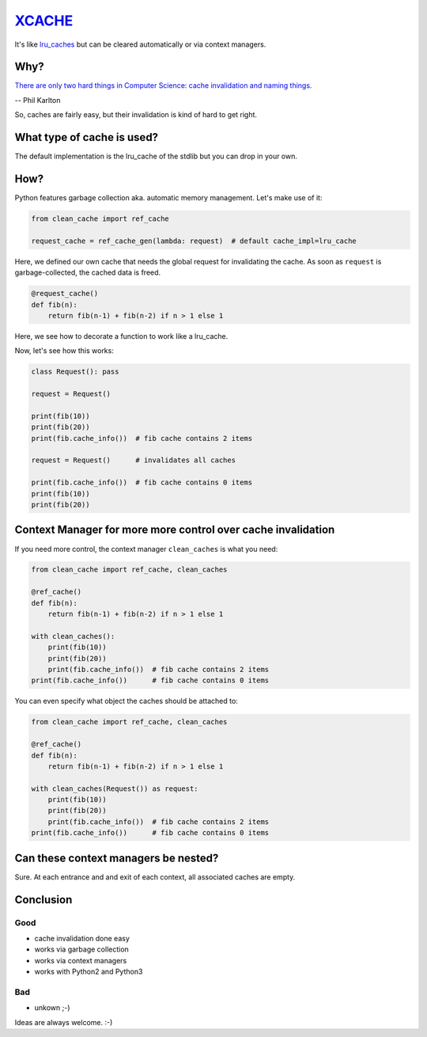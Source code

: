 `XCACHE <https://pypi.python.org/pypi/clean_cache>`_
====================================================

It's like `lru_caches <https://docs.python.org/3/library/functools.html#functools.lru_cache>`_ but can be cleared automatically or via context managers.


Why?
----

`There are only two hard things in Computer Science: cache invalidation and naming things. <http://martinfowler.com/bliki/TwoHardThings.html>`_

-- Phil Karlton

So, caches are fairly easy, but their invalidation is kind of hard to get right.


What type of cache is used?
---------------------------

The default implementation is the lru_cache of the stdlib but you can drop in your own.


How?
----

Python features garbage collection aka. automatic memory management. Let's make use of it:

.. code:: python

    from clean_cache import ref_cache

    request_cache = ref_cache_gen(lambda: request)  # default cache_impl=lru_cache


Here, we defined our own cache that needs the global request for invalidating the cache.
As soon as ``request`` is garbage-collected, the cached data is freed.

.. code:: python

    @request_cache()
    def fib(n):
        return fib(n-1) + fib(n-2) if n > 1 else 1


Here, we see how to decorate a function to work like a lru_cache.

Now, let's see how this works:

.. code:: python

    class Request(): pass

    request = Request()

    print(fib(10))
    print(fib(20))
    print(fib.cache_info())  # fib cache contains 2 items

    request = Request()      # invalidates all caches

    print(fib.cache_info())  # fib cache contains 0 items
    print(fib(10))
    print(fib(20))


Context Manager for more more control over cache invalidation
-------------------------------------------------------------

If you need more control, the context manager ``clean_caches`` is what you need:

.. code:: python

    from clean_cache import ref_cache, clean_caches

    @ref_cache()
    def fib(n):
        return fib(n-1) + fib(n-2) if n > 1 else 1

    with clean_caches():
        print(fib(10))
        print(fib(20))
        print(fib.cache_info())  # fib cache contains 2 items
    print(fib.cache_info())      # fib cache contains 0 items


You can even specify what object the caches should be attached to:

.. code:: python

    from clean_cache import ref_cache, clean_caches

    @ref_cache()
    def fib(n):
        return fib(n-1) + fib(n-2) if n > 1 else 1

    with clean_caches(Request()) as request:
        print(fib(10))
        print(fib(20))
        print(fib.cache_info())  # fib cache contains 2 items
    print(fib.cache_info())      # fib cache contains 0 items


Can these context managers be nested?
-------------------------------------

Sure. At each entrance and and exit of each context, all associated caches are empty.


Conclusion
----------

Good
****

- cache invalidation done easy
- works via garbage collection
- works via context managers
- works with Python2 and Python3

Bad
***

- unkown ;-)


Ideas are always welcome. :-)
